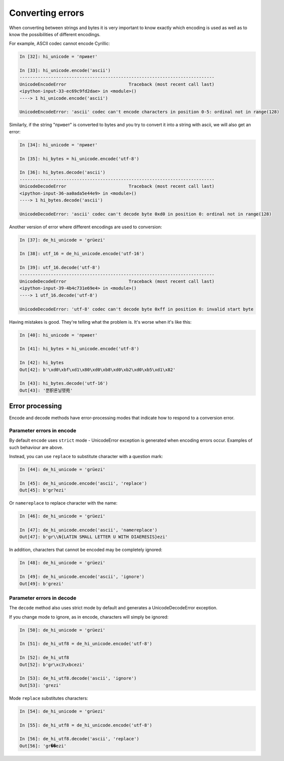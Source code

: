 Converting errors
----------------------

When converting between strings and bytes it is very important to know exactly
which encoding is used as well as to know the possibilities of different encodings.

For example, ASCII codec cannot encode Cyrillic:

.. code:: python

    In [32]: hi_unicode = 'привет'

    In [33]: hi_unicode.encode('ascii')
    ---------------------------------------------------------------------------
    UnicodeEncodeError                        Traceback (most recent call last)
    <ipython-input-33-ec69c9fd2dae> in <module>()
    ----> 1 hi_unicode.encode('ascii')

    UnicodeEncodeError: 'ascii' codec can't encode characters in position 0-5: ordinal not in range(128)

Similarly, if the string "привет" is converted to bytes and you try to convert
it into a string with ascii, we will also get an error:

.. code:: python


    In [34]: hi_unicode = 'привет'

    In [35]: hi_bytes = hi_unicode.encode('utf-8')

    In [36]: hi_bytes.decode('ascii')
    ---------------------------------------------------------------------------
    UnicodeDecodeError                        Traceback (most recent call last)
    <ipython-input-36-aa0ada5e44e9> in <module>()
    ----> 1 hi_bytes.decode('ascii')

    UnicodeDecodeError: 'ascii' codec can't decode byte 0xd0 in position 0: ordinal not in range(128)

Another version of error where different encodings are used to conversion:

.. code:: python


    In [37]: de_hi_unicode = 'grüezi'

    In [38]: utf_16 = de_hi_unicode.encode('utf-16')

    In [39]: utf_16.decode('utf-8')
    ---------------------------------------------------------------------------
    UnicodeDecodeError                        Traceback (most recent call last)
    <ipython-input-39-4b4c731e69e4> in <module>()
    ----> 1 utf_16.decode('utf-8')

    UnicodeDecodeError: 'utf-8' codec can't decode byte 0xff in position 0: invalid start byte

Having mistakes is good. They're telling what the problem is.
It's worse when it's like this:

.. code:: python

    In [40]: hi_unicode = 'привет'

    In [41]: hi_bytes = hi_unicode.encode('utf-8')

    In [42]: hi_bytes
    Out[42]: b'\xd0\xbf\xd1\x80\xd0\xb8\xd0\xb2\xd0\xb5\xd1\x82'

    In [43]: hi_bytes.decode('utf-16')
    Out[43]: '뿐胑룐닐뗐苑'

Error processing
~~~~~~~~~~~~~~~~

Encode and decode methods have error-processing modes that indicate how
to respond to a conversion error.

Parameter errors in encode
^^^^^^^^^^^^^^^^^^^^^^^^^^

By default ``encode`` uses ``strict`` mode - UnicodeError exception is
generated when encoding errors occur. Examples of such behaviour are above.

Instead, you can use ``replace`` to substitute character with a question mark:

.. code:: python

    In [44]: de_hi_unicode = 'grüezi'

    In [45]: de_hi_unicode.encode('ascii', 'replace')
    Out[45]: b'gr?ezi'

Or ``namereplace`` to replace character with the name:

.. code:: python

    In [46]: de_hi_unicode = 'grüezi'

    In [47]: de_hi_unicode.encode('ascii', 'namereplace')
    Out[47]: b'gr\\N{LATIN SMALL LETTER U WITH DIAERESIS}ezi'

In addition, characters that cannot be encoded may be completely ignored:

.. code:: python

    In [48]: de_hi_unicode = 'grüezi'

    In [49]: de_hi_unicode.encode('ascii', 'ignore')
    Out[49]: b'grezi'

Parameter errors in decode
^^^^^^^^^^^^^^^^^^^^^^^^^^

The ``decode`` method also uses strict mode by default and generates
a UnicodeDecodeError exception.

If you change mode to ignore, as in encode, characters will simply be ignored:

.. code:: python

    In [50]: de_hi_unicode = 'grüezi'

    In [51]: de_hi_utf8 = de_hi_unicode.encode('utf-8')

    In [52]: de_hi_utf8
    Out[52]: b'gr\xc3\xbcezi'

    In [53]: de_hi_utf8.decode('ascii', 'ignore')
    Out[53]: 'grezi'

Mode ``replace`` substitutes characters:

.. code:: python

    In [54]: de_hi_unicode = 'grüezi'

    In [55]: de_hi_utf8 = de_hi_unicode.encode('utf-8')

    In [56]: de_hi_utf8.decode('ascii', 'replace')
    Out[56]: 'gr��ezi'

